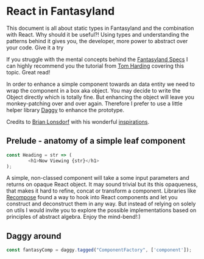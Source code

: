 * React in Fantasyland

This document is all about static types in Fantasyland and the combination with React. Why should it be useful?! Using types and understanding the patterns behind it gives you, the developer, more power to abstract over your code. Give it a try

If you struggle with the mental concepts behind the [[https://github.com/fantasyland/fantasy-land][Fantasyland Specs]] I can highly recommend you the tutorial from [[http://tomharding.me][Tom Harding]] covering this topic. Great read!

In order to enhance a simple component towards an data entity we need to wrap the component in a box aka object. You may decide to write the Object directly which is totally fine. But enhancing the object will leave you monkey-patching over and over again. Therefore I prefer to use a little helper library [[https://github.com/fantasyland/daggy][Daggy]] to enhance the prototype.

Credits to [[https://twitter.com/drboolean][Brian Lonsdorf]] with his wonderful [[https://www.youtube.com/watch?v=SfWR3dKnFIo][inspirations]].

** Prelude - anatomy of a simple leaf component

 #+BEGIN_SRC javascript
const Heading = str => ( 
        <h1>Now Viewing {str}</h1>
);
 #+END_SRC

A simple, non-classed component will take a some input parameters and returns on opaque React object. It may sound trivial but its this opaqueness, that makes it hard to refine, concat or transform a component. Libraries like [[https://github.com/acdlite/recompose][Recompose]] found a way to hook into React components and let you construct and deconstruct them in any way. But instead of relying on solely on utils I would invite you to explore the possible implementations based on principles of abstract algebra. Enjoy the mind-bend!:)

** Daggy around

#+BEGIN_SRC javascript
const fantasyComp = daggy.tagged("ComponentFactory", ['component']);
#+END_SRC




